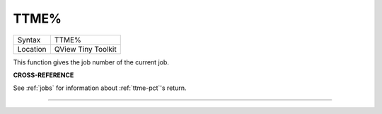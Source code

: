 ..  _ttme-pct:

TTME%
=====

+----------+-------------------------------------------------------------------+
| Syntax   |  TTME%                                                            |
+----------+-------------------------------------------------------------------+
| Location |  QView Tiny Toolkit                                               |
+----------+-------------------------------------------------------------------+

This function gives the job number of the current job.

**CROSS-REFERENCE**

See :ref:`jobs` for information about
:ref:`ttme-pct`'s return.

--------------


